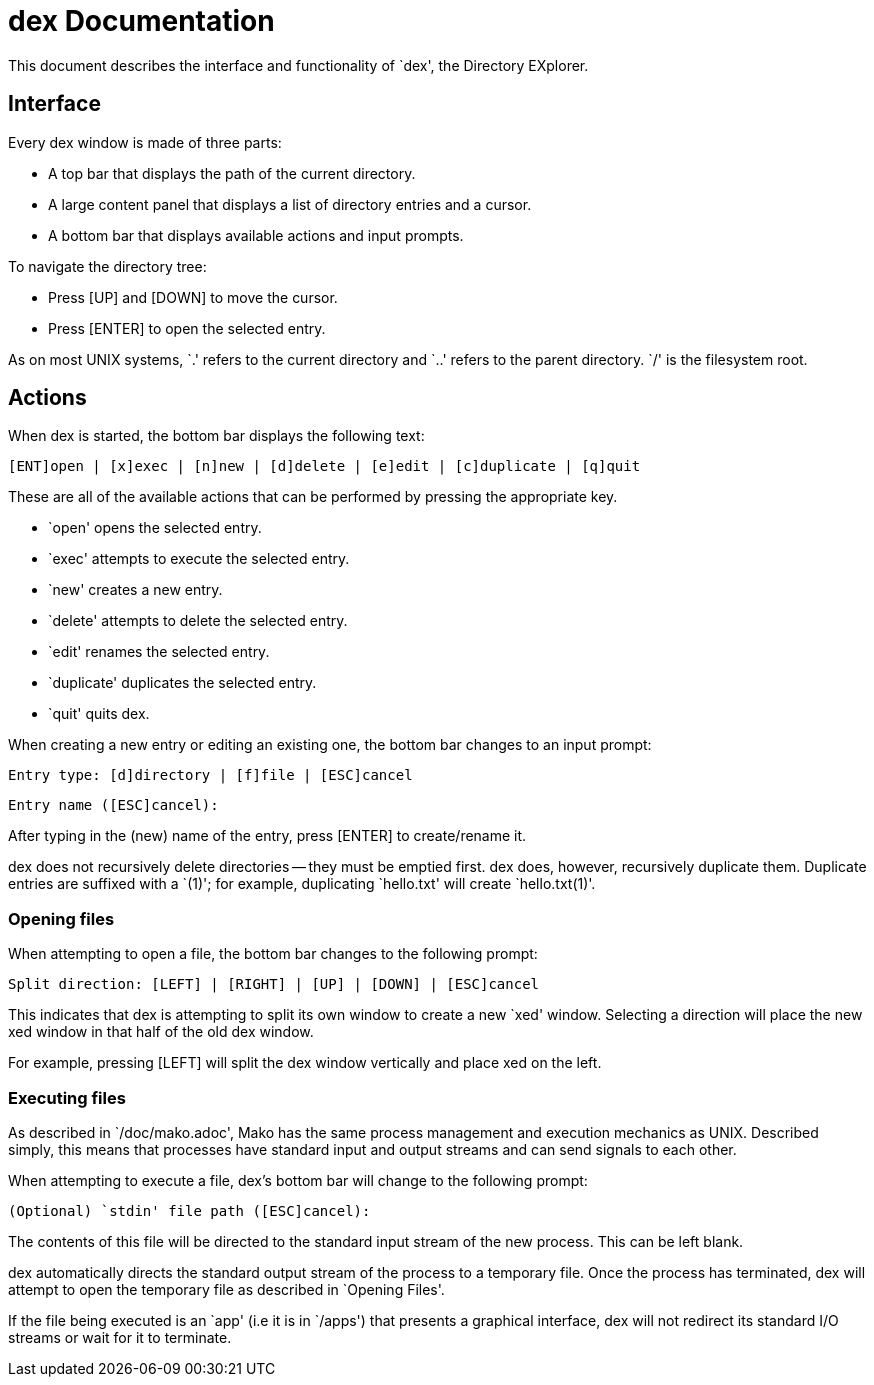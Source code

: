 
= dex Documentation

This document describes the interface and functionality of `dex', the Directory
EXplorer.

== Interface

Every dex window is made of three parts:

- A top bar that displays the path of the current directory.
- A large content panel that displays a list of directory entries and a cursor.
- A bottom bar that displays available actions and input prompts.

To navigate the directory tree:

- Press [UP] and [DOWN] to move the cursor.
- Press [ENTER] to open the selected entry.

As on most UNIX systems, `.' refers to the current directory and `..' refers
to the parent directory. `/' is the filesystem root.

== Actions

When dex is started, the bottom bar displays the following text:

  [ENT]open | [x]exec | [n]new | [d]delete | [e]edit | [c]duplicate | [q]quit

These are all of the available actions that can be performed by pressing the
appropriate key.

- `open' opens the selected entry.
- `exec' attempts to execute the selected entry.
- `new' creates a new entry.
- `delete' attempts to delete the selected entry.
- `edit' renames the selected entry.
- `duplicate' duplicates the selected entry.
- `quit' quits dex.

When creating a new entry or editing an existing one, the bottom bar changes
to an input prompt:

  Entry type: [d]directory | [f]file | [ESC]cancel

  Entry name ([ESC]cancel):

After typing in the (new) name of the entry, press [ENTER] to create/rename it.

dex does not recursively delete directories -- they must be emptied first.
dex does, however, recursively duplicate them. Duplicate entries are suffixed
with a `(1)'; for example, duplicating `hello.txt' will create `hello.txt(1)'.

=== Opening files

When attempting to open a file, the bottom bar changes to the following prompt:

  Split direction: [LEFT] | [RIGHT] | [UP] | [DOWN] | [ESC]cancel

This indicates that dex is attempting to split its own window to create a new
`xed' window. Selecting a direction will place the new xed window in that half
of the old dex window.

For example, pressing [LEFT] will split the dex window vertically and place xed
on the left.

=== Executing files

As described in `/doc/mako.adoc', Mako has the same process management and
execution mechanics as UNIX. Described simply, this means that processes have
standard input and output streams and can send signals to each other.

When attempting to execute a file, dex's bottom bar will change to the
following prompt:

  (Optional) `stdin' file path ([ESC]cancel):

The contents of this file will be directed to the standard input stream of
the new process. This can be left blank.

dex automatically directs the standard output stream of the process to a
temporary file. Once the process has terminated, dex will attempt to open the
temporary file as described in `Opening Files'.

If the file being executed is an `app' (i.e it is in `/apps') that presents
a graphical interface, dex will not redirect its standard I/O streams or wait
for it to terminate.
